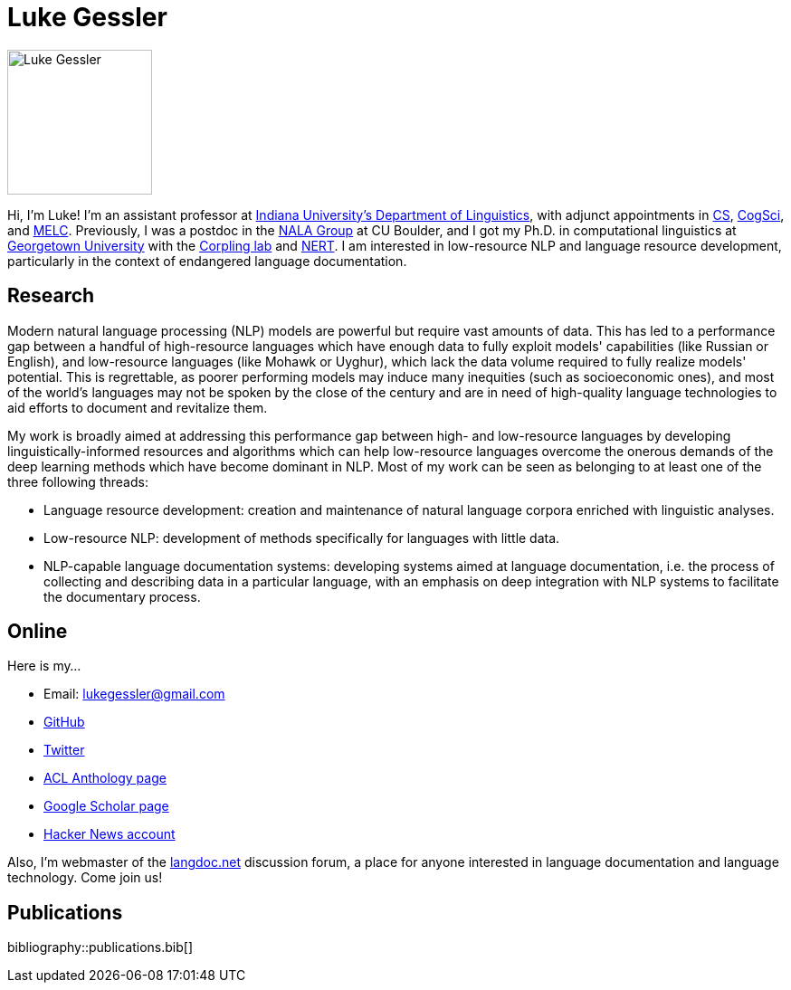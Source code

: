 = Luke Gessler
:date: 2023-06-01
:modified: 2025-03-09
:summary: Personal website of Luke Gessler

image::static/luke.jpg[alt="Luke Gessler", role="profile-image", width=160, height=160]

Hi, I'm Luke!
I'm an assistant professor at https://linguistics.indiana.edu/index.html[Indiana University's Department of Linguistics], with adjunct appointments in https://cs.indiana.edu/index.html[CS], https://cogs.indiana.edu/index.html[CogSci], and https://melc.indiana.edu/[MELC].
Previously, I was a postdoc in the https://nala-cub.github.io/[NALA Group] at CU Boulder, and I got my Ph.D. in computational linguistics at https://linguistics.georgetown.edu[Georgetown University] with the https://gucorpling.org/corpling/[Corpling lab] and https://nert.georgetown.edu/[NERT].
I am interested in low-resource NLP and language resource development, particularly in the context of endangered language documentation.

== Research

Modern natural language processing (NLP) models are powerful but require vast amounts of data.
This has led to a performance gap between a handful of high-resource languages which have enough data to fully exploit models' capabilities (like Russian or English), and low-resource languages (like Mohawk or Uyghur), which lack the data volume required to fully realize models' potential.
This is regrettable, as poorer performing models may induce many inequities (such as socioeconomic ones), and most of the world's languages may not be spoken by the close of the century and are in need of high-quality language technologies to aid efforts to document and revitalize them.

My work is broadly aimed at addressing this performance gap between high- and low-resource languages by developing linguistically-informed resources and algorithms which can help low-resource languages overcome the onerous demands of the deep learning methods which have become dominant in NLP.
Most of my work can be seen as belonging to at least one of the three following threads:

* Language resource development: creation and maintenance of natural language corpora enriched with linguistic analyses.
* Low-resource NLP: development of methods specifically for languages with little data.
* NLP-capable language documentation systems: developing systems aimed at language documentation, i.e. the process of collecting and describing data in a particular language, with an emphasis on deep integration with NLP systems to facilitate the documentary process.

== Online

Here is my...

* Email: lukegessler@gmail.com
* https://github.com/lgessler[GitHub]
* https://twitter.com/LukeGessler[Twitter]
* https://aclanthology.org/people/l/luke-gessler/[ACL Anthology page]
* https://scholar.google.com/citations?user=ppYCkqgAAAAJ&hl=en[Google Scholar page]
* https://news.ycombinator.com/user?id=lgessler[Hacker News account]

Also, I'm webmaster of the https://langdoc.net/[langdoc.net] discussion forum, a place for anyone interested in language documentation and language technology.
Come join us!

== Publications

bibliography::publications.bib[]
